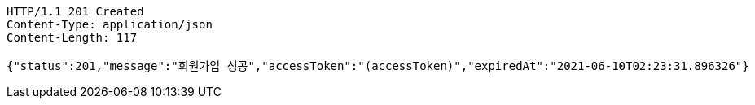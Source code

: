 [source,http,options="nowrap"]
----
HTTP/1.1 201 Created
Content-Type: application/json
Content-Length: 117

{"status":201,"message":"회원가입 성공","accessToken":"(accessToken)","expiredAt":"2021-06-10T02:23:31.896326"}
----